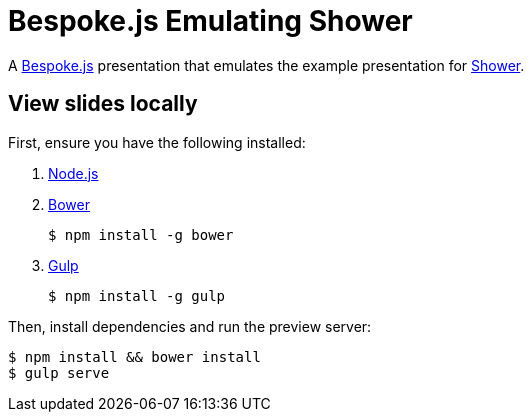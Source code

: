 = Bespoke.js Emulating Shower

A http://markdalgleish.com/projects/bespoke.js[Bespoke.js] presentation that emulates the example presentation for http://shwr.me[Shower].

== View slides locally

First, ensure you have the following installed:

. http://nodejs.org[Node.js]
. http://bower.io[Bower]

 $ npm install -g bower

. http://gulpjs.com[Gulp]

 $ npm install -g gulp

Then, install dependencies and run the preview server:

 $ npm install && bower install
 $ gulp serve
